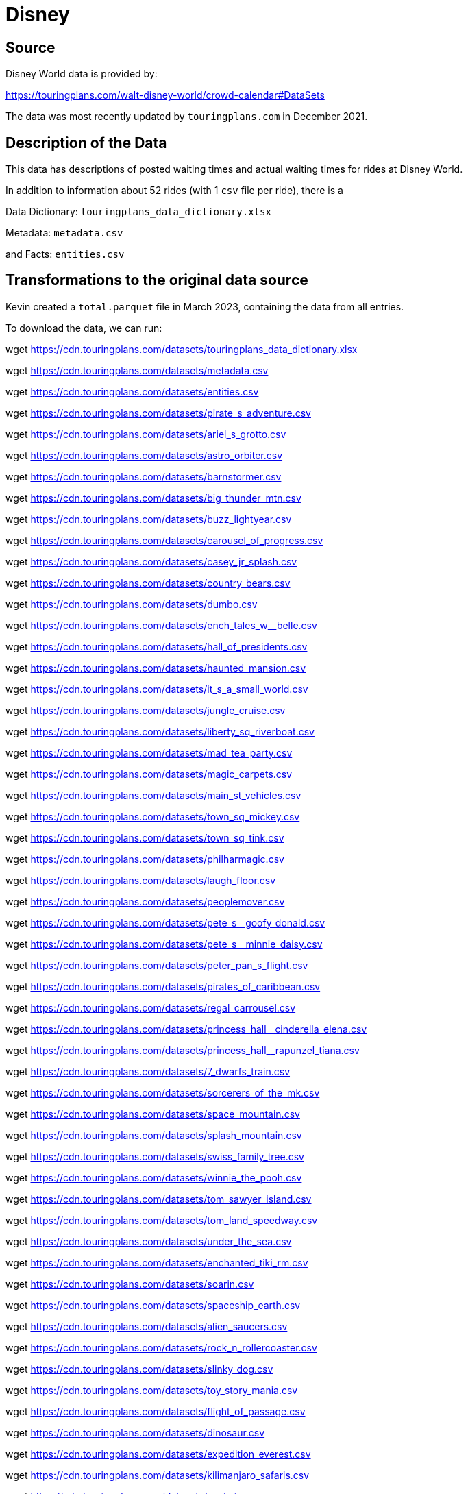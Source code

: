 = Disney

== Source

Disney World data is provided by:

https://touringplans.com/walt-disney-world/crowd-calendar#DataSets

The data was most recently updated by `touringplans.com` in December 2021.

== Description of the Data

This data has descriptions of posted waiting times and actual waiting times for rides at Disney World.

In addition to information about 52 rides (with 1 `csv` file per ride), there is a

Data Dictionary: `touringplans_data_dictionary.xlsx`

Metadata: `metadata.csv`

and Facts: `entities.csv`


== Transformations to the original data source

Kevin created a `total.parquet` file in March 2023, containing the data from all entries.

To download the data, we can run:

wget https://cdn.touringplans.com/datasets/touringplans_data_dictionary.xlsx

wget https://cdn.touringplans.com/datasets/metadata.csv

wget https://cdn.touringplans.com/datasets/entities.csv

wget https://cdn.touringplans.com/datasets/pirate_s_adventure.csv

wget https://cdn.touringplans.com/datasets/ariel_s_grotto.csv

wget https://cdn.touringplans.com/datasets/astro_orbiter.csv

wget https://cdn.touringplans.com/datasets/barnstormer.csv

wget https://cdn.touringplans.com/datasets/big_thunder_mtn.csv

wget https://cdn.touringplans.com/datasets/buzz_lightyear.csv

wget https://cdn.touringplans.com/datasets/carousel_of_progress.csv

wget https://cdn.touringplans.com/datasets/casey_jr_splash.csv

wget https://cdn.touringplans.com/datasets/country_bears.csv

wget https://cdn.touringplans.com/datasets/dumbo.csv

wget https://cdn.touringplans.com/datasets/ench_tales_w__belle.csv

wget https://cdn.touringplans.com/datasets/hall_of_presidents.csv

wget https://cdn.touringplans.com/datasets/haunted_mansion.csv

wget https://cdn.touringplans.com/datasets/it_s_a_small_world.csv

wget https://cdn.touringplans.com/datasets/jungle_cruise.csv

wget https://cdn.touringplans.com/datasets/liberty_sq_riverboat.csv

wget https://cdn.touringplans.com/datasets/mad_tea_party.csv

wget https://cdn.touringplans.com/datasets/magic_carpets.csv

wget https://cdn.touringplans.com/datasets/main_st_vehicles.csv

wget https://cdn.touringplans.com/datasets/town_sq_mickey.csv

wget https://cdn.touringplans.com/datasets/town_sq_tink.csv

wget https://cdn.touringplans.com/datasets/philharmagic.csv

wget https://cdn.touringplans.com/datasets/laugh_floor.csv

wget https://cdn.touringplans.com/datasets/peoplemover.csv

wget https://cdn.touringplans.com/datasets/pete_s__goofy_donald.csv

wget https://cdn.touringplans.com/datasets/pete_s__minnie_daisy.csv

wget https://cdn.touringplans.com/datasets/peter_pan_s_flight.csv

wget https://cdn.touringplans.com/datasets/pirates_of_caribbean.csv

wget https://cdn.touringplans.com/datasets/regal_carrousel.csv

wget https://cdn.touringplans.com/datasets/princess_hall__cinderella_elena.csv

wget https://cdn.touringplans.com/datasets/princess_hall__rapunzel_tiana.csv

wget https://cdn.touringplans.com/datasets/7_dwarfs_train.csv

wget https://cdn.touringplans.com/datasets/sorcerers_of_the_mk.csv

wget https://cdn.touringplans.com/datasets/space_mountain.csv

wget https://cdn.touringplans.com/datasets/splash_mountain.csv

wget https://cdn.touringplans.com/datasets/swiss_family_tree.csv

wget https://cdn.touringplans.com/datasets/winnie_the_pooh.csv

wget https://cdn.touringplans.com/datasets/tom_sawyer_island.csv

wget https://cdn.touringplans.com/datasets/tom_land_speedway.csv

wget https://cdn.touringplans.com/datasets/under_the_sea.csv

wget https://cdn.touringplans.com/datasets/enchanted_tiki_rm.csv

wget https://cdn.touringplans.com/datasets/soarin.csv

wget https://cdn.touringplans.com/datasets/spaceship_earth.csv

wget https://cdn.touringplans.com/datasets/alien_saucers.csv

wget https://cdn.touringplans.com/datasets/rock_n_rollercoaster.csv

wget https://cdn.touringplans.com/datasets/slinky_dog.csv

wget https://cdn.touringplans.com/datasets/toy_story_mania.csv

wget https://cdn.touringplans.com/datasets/flight_of_passage.csv

wget https://cdn.touringplans.com/datasets/dinosaur.csv

wget https://cdn.touringplans.com/datasets/expedition_everest.csv

wget https://cdn.touringplans.com/datasets/kilimanjaro_safaris.csv

wget https://cdn.touringplans.com/datasets/navi_river.csv



